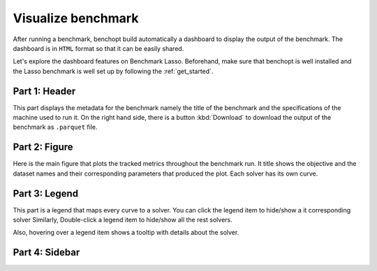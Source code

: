 .. _visualize_benchmark:

Visualize benchmark
===================

After running a benchmark, benchopt build automatically a dashboard
to display the output of the benchmark. The dashboard is in ``HTML`` format
so that it can be easily shared.

Let's explore the dashboard features on Benchmark Lasso.
Beforehand, make sure that benchopt is well installed
and the Lasso benchmark is well set up by following the :ref:`get_started`.



.. figure:: ../_static/annotated_benchmark_dashboard.png
   :align: center
   :alt: Dashboard of the Lasso benchmark results


Part 1: Header
--------------

This part displays the metadata for the benchmark namely the title of the benchmark
and the specifications of the machine used to run it. On the right hand side,
there is a button :kbd:`Download` to download the output of the benchmark as ``.parquet`` file.

Part 2: Figure
--------------

Here is the main figure that plots the tracked metrics throughout the benchmark run.
It title shows the objective and the dataset names and their corresponding parameters
that produced the plot. Each solver has its own curve.

Part 3: Legend
--------------

This part is a legend that maps every curve to a solver. You can click the legend item to hide/show a it corresponding solver
Similarly, Double-click a legend item to hide/show all the rest solvers.

Also, hovering over a legend item shows a tooltip with details about the solver.

Part 4: Sidebar
---------------



